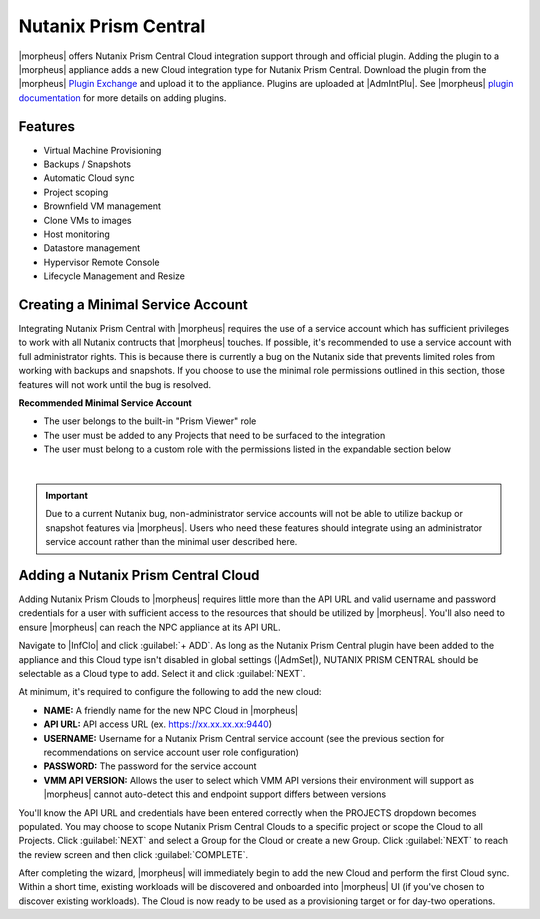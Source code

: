 Nutanix Prism Central
---------------------

|morpheus| offers Nutanix Prism Central Cloud integration support through and official plugin. Adding the plugin to a |morpheus| appliance adds a new Cloud integration type for Nutanix Prism Central. Download the plugin from the |morpheus| `Plugin Exchange <https://share.morpheusdata.com/morpheus-nutanix-prism/about>`_ and upload it to the appliance. Plugins are uploaded at |AdmIntPlu|. See |morpheus| `plugin documentation <https://docs.morpheusdata.com/en/latest/administration/integrations/integrations.html#plugins>`_ for more details on adding plugins.

Features
^^^^^^^^

* Virtual Machine Provisioning
* Backups / Snapshots
* Automatic Cloud sync
* Project scoping
* Brownfield VM management
* Clone VMs to images
* Host monitoring
* Datastore management
* Hypervisor Remote Console
* Lifecycle Management and Resize

Creating a Minimal Service Account
^^^^^^^^^^^^^^^^^^^^^^^^^^^^^^^^^^

Integrating Nutanix Prism Central with |morpheus| requires the use of a service account which has sufficient privileges to work with all Nutanix contructs that |morpheus| touches. If possible, it's recommended to use a service account with full administrator rights. This is because there is currently a bug on the Nutanix side that prevents limited roles from working with backups and snapshots. If you choose to use the minimal role permissions outlined in this section, those features will not work until the bug is resolved.

**Recommended Minimal Service Account**

- The user belongs to the built-in "Prism Viewer" role
- The user must be added to any Projects that need to be surfaced to the integration
- The user must belong to a custom role with the permissions listed in the expandable section below

.. toggle-header:: :header: **Required Custom Role Permissions**

    - Access Console VM
    - Allow Cross Cluster VM Migration
    - Allow VM Power Off
    - Allow VM Power On
    - Allow VM Reboot
    - Allow VM Reset
    - Allow VM Volume Group Connection
    - Clone VM
    - Copy Image Remote
    - Create External Subnet
    - Create Image
    - Create Layer2 Stretch
    - Create Overlay Subnet
    - Create Subnet
    - Create VM
    - Delete External Subnet
    - Delete Image
    - Delete Layer2 Stretch
    - Delete Subnet
    - Delete VM
    - Delete VM Recovery Point
    - Deploy VM Templates
    - Expand VM Disk Size
    - Export VM
    - Mount VM CDROM
    - Restore VM Recovery Point
    - Revert VM
    - Snapshot VM
    - Unmount VM CDROM
    - Update Cluster
    - Update Container Disks
    - Update External Subnet
    - Update Image
    - Update Layer2 Stretch
    - Update Overlay Subnet
    - Update Subnet
    - Update VM
    - Update VM Boot Config
    - Update VM Categories
    - Update VM CPU
    - Update VM Description
    - Update VM Disk List
    - Update VM GPU List
    - Update VM Memory
    - Update VM Memory Overcommit
    - Update VM Name
    - Update VM NGT Config
    - Update VM NIC List
    - Update VM Owner
    - Update VM Power State
    - Update VM Power State Mechanism
    - Update VM Project
    - Update VM Recovery Point
    - View Availability Zone
    - View Category
    - View Cluster
    - View Cluster Networking Capabilities
    - View Container
    - View Container Datastore
    - View Container Stats
    - View Dashboard
    - View External Subnet
    - View Host
    - View Image
    - View Layer2 Stretch
    - View Layer2 Stretch Related Entities
    - View Marketplace Item
    - View Name Category
    - View Network Gateway
    - View Overlay Subnet
    - View Project
    - View Storage Pool
    - View Subnet
    - View Value Category
    - View vCenter Cluster
    - View vCenter Container
    - View vCenter Node
    - View vCenter VM
    - View Virtual Switch
    - View VM
    - View VM Host Affinity Policy
    - View VM Recovery Point
    - View VM Templates
    - View VPC
    - View Vpn Connection

|

.. IMPORTANT:: Due to a current Nutanix bug, non-administrator service accounts will not be able to utilize backup or snapshot features via |morpheus|. Users who need these features should integrate using an administrator service account rather than the minimal user described here.

Adding a Nutanix Prism Central Cloud
^^^^^^^^^^^^^^^^^^^^^^^^^^^^^^^^^^^^

Adding Nutanix Prism Clouds to |morpheus| requires little more than the API URL and valid username and password credentials for a user with sufficient access to the resources that should be utilized by |morpheus|. You'll also need to ensure |morpheus| can reach the NPC appliance at its API URL.

Navigate to |InfClo| and click :guilabel:`+ ADD`. As long as the Nutanix Prism Central plugin have been added to the appliance and this Cloud type isn't disabled in global settings (|AdmSet|), NUTANIX PRISM CENTRAL should be selectable as a Cloud type to add. Select it and click :guilabel:`NEXT`.

.. image:: /images/clouds/npc/pickType.png
  :width: 50%

At minimum, it's required to configure the following to add the new cloud:

- **NAME:** A friendly name for the new NPC Cloud in |morpheus|
- **API URL:** API access URL (ex. https://xx.xx.xx.xx:9440)
- **USERNAME:** Username for a Nutanix Prism Central service account (see the previous section for recommendations on service account user role configuration)
- **PASSWORD:** The password for the service account
- **VMM API VERSION:** Allows the user to select which VMM API versions their environment will support as |morpheus| cannot auto-detect this and endpoint support differs between versions

You'll know the API URL and credentials have been entered correctly when the PROJECTS dropdown becomes populated. You may choose to scope Nutanix Prism Central Clouds to a specific project or scope the Cloud to all Projects. Click :guilabel:`NEXT` and select a Group for the Cloud or create a new Group. Click :guilabel:`NEXT` to reach the review screen and then click :guilabel:`COMPLETE`.

.. image:: /images/clouds/npc/configureCloud1.png
  :width: 50%

After completing the wizard, |morpheus| will immediately begin to add the new Cloud and perform the first Cloud sync. Within a short time, existing workloads will be discovered and onboarded into |morpheus| UI (if you've chosen to discover existing workloads). The Cloud is now ready to be used as a provisioning target or for day-two operations.

